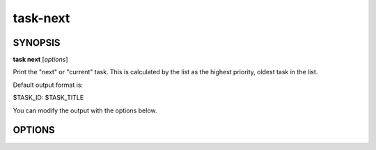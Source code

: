 task-next
=========

SYNOPSIS
--------

**task next** [*options*]

Print the "next" or "current" task. This is calculated by the list as the
highest priority, oldest task in the list.

Default output format is:

$TASK_ID: $TASK_TITLE

You can modify the output with the options below.

OPTIONS
-------

.. program:: task next

.. option:: -i, --id-only

            Print only the task ID

.. option:: -t, --title-only

            Print only the task title
